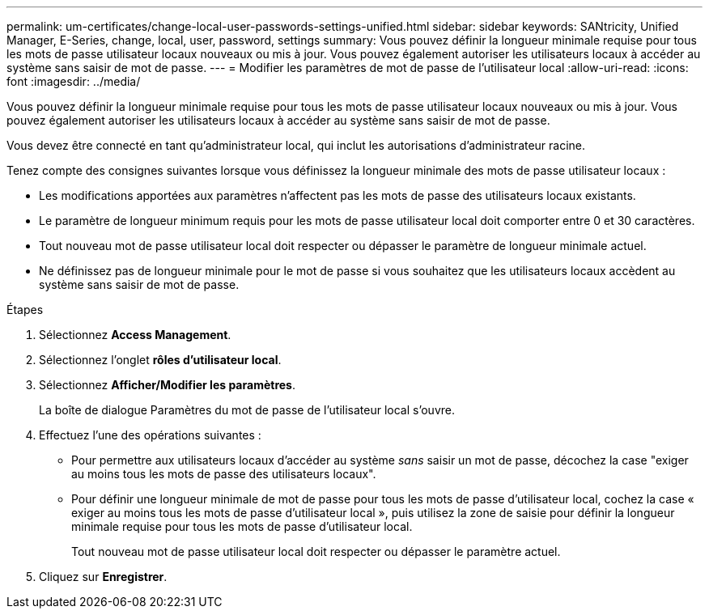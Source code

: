 ---
permalink: um-certificates/change-local-user-passwords-settings-unified.html 
sidebar: sidebar 
keywords: SANtricity, Unified Manager, E-Series, change, local, user, password, settings 
summary: Vous pouvez définir la longueur minimale requise pour tous les mots de passe utilisateur locaux nouveaux ou mis à jour. Vous pouvez également autoriser les utilisateurs locaux à accéder au système sans saisir de mot de passe. 
---
= Modifier les paramètres de mot de passe de l'utilisateur local
:allow-uri-read: 
:icons: font
:imagesdir: ../media/


[role="lead"]
Vous pouvez définir la longueur minimale requise pour tous les mots de passe utilisateur locaux nouveaux ou mis à jour. Vous pouvez également autoriser les utilisateurs locaux à accéder au système sans saisir de mot de passe.

Vous devez être connecté en tant qu'administrateur local, qui inclut les autorisations d'administrateur racine.

Tenez compte des consignes suivantes lorsque vous définissez la longueur minimale des mots de passe utilisateur locaux :

* Les modifications apportées aux paramètres n'affectent pas les mots de passe des utilisateurs locaux existants.
* Le paramètre de longueur minimum requis pour les mots de passe utilisateur local doit comporter entre 0 et 30 caractères.
* Tout nouveau mot de passe utilisateur local doit respecter ou dépasser le paramètre de longueur minimale actuel.
* Ne définissez pas de longueur minimale pour le mot de passe si vous souhaitez que les utilisateurs locaux accèdent au système sans saisir de mot de passe.


.Étapes
. Sélectionnez *Access Management*.
. Sélectionnez l'onglet *rôles d'utilisateur local*.
. Sélectionnez *Afficher/Modifier les paramètres*.
+
La boîte de dialogue Paramètres du mot de passe de l'utilisateur local s'ouvre.

. Effectuez l'une des opérations suivantes :
+
** Pour permettre aux utilisateurs locaux d'accéder au système _sans_ saisir un mot de passe, décochez la case "exiger au moins tous les mots de passe des utilisateurs locaux".
** Pour définir une longueur minimale de mot de passe pour tous les mots de passe d'utilisateur local, cochez la case « exiger au moins tous les mots de passe d'utilisateur local », puis utilisez la zone de saisie pour définir la longueur minimale requise pour tous les mots de passe d'utilisateur local.
+
Tout nouveau mot de passe utilisateur local doit respecter ou dépasser le paramètre actuel.



. Cliquez sur *Enregistrer*.

